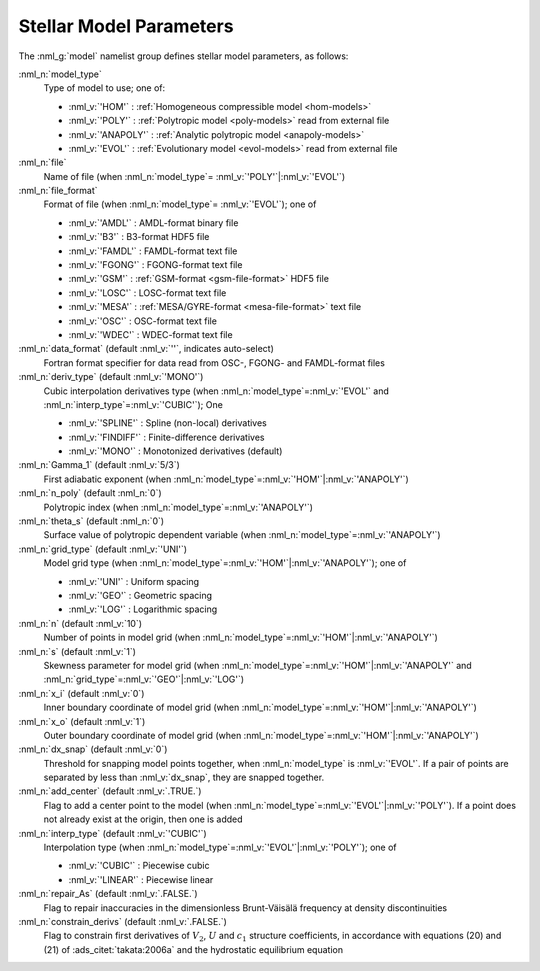 .. _model-params:

Stellar Model Parameters
========================

The :nml_g:`model` namelist group defines stellar model parameters, as
follows:

:nml_n:`model_type`
  Type of model to use; one of:

  - :nml_v:`'HOM'` : :ref:`Homogeneous compressible model <hom-models>`
  - :nml_v:`'POLY'` : :ref:`Polytropic model <poly-models>` read from external file
  - :nml_v:`'ANAPOLY'` : :ref:`Analytic polytropic model <anapoly-models>`
  - :nml_v:`'EVOL'` : :ref:`Evolutionary model <evol-models>` read from external file

:nml_n:`file`
  Name of file (when :nml_n:`model_type`\ = \ :nml_v:`'POLY'`\ \|\ :nml_v:`'EVOL'`)

:nml_n:`file_format`
  Format of file (when :nml_n:`model_type`\ = \ :nml_v:`'EVOL'`); one of

  - :nml_v:`'AMDL'` : AMDL-format binary file
  - :nml_v:`'B3'` : B3-format HDF5 file
  - :nml_v:`'FAMDL'` : FAMDL-format text file
  - :nml_v:`'FGONG'` : FGONG-format text file
  - :nml_v:`'GSM'` : :ref:`GSM-format <gsm-file-format>` HDF5 file
  - :nml_v:`'LOSC'` : LOSC-format text file
  - :nml_v:`'MESA'` : :ref:`MESA/GYRE-format <mesa-file-format>` text file
  - :nml_v:`'OSC'` : OSC-format text file
  - :nml_v:`'WDEC'` : WDEC-format text file

:nml_n:`data_format` (default :nml_v:`''`, indicates auto-select)
  Fortran format specifier for data read from OSC-, FGONG- and FAMDL-format files
  
:nml_n:`deriv_type` (default :nml_v:`'MONO'`)
  Cubic interpolation derivatives type (when :nml_n:`model_type`\ =\ :nml_v:`'EVOL'`
  and :nml_n:`interp_type`\ =\ :nml_v:`'CUBIC'`); One

  - :nml_v:`'SPLINE'` : Spline (non-local) derivatives
  - :nml_v:`'FINDIFF'` : Finite-difference derivatives
  - :nml_v:`'MONO'` : Monotonized derivatives (default)

:nml_n:`Gamma_1` (default :nml_v:`5/3`)
  First adiabatic exponent (when :nml_n:`model_type`\ =\ :nml_v:`'HOM'`\ \|\ :nml_v:`'ANAPOLY'`)

:nml_n:`n_poly` (default :nml_n:`0`)
  Polytropic index (when :nml_n:`model_type`\ =\ :nml_v:`'ANAPOLY'`)

:nml_n:`theta_s` (default :nml_n:`0`)
  Surface value of polytropic dependent variable (when :nml_n:`model_type`\ =\ :nml_v:`'ANAPOLY'`)

:nml_n:`grid_type` (default :nml_v:`'UNI'`)
  Model grid type (when :nml_n:`model_type`\ =\ :nml_v:`'HOM'`\ \|\ :nml_v:`'ANAPOLY'`); one of

  - :nml_v:`'UNI'` : Uniform spacing
  - :nml_v:`'GEO'` : Geometric spacing
  - :nml_v:`'LOG'` : Logarithmic spacing

:nml_n:`n` (default :nml_v:`10`)
  Number of points in model grid (when :nml_n:`model_type`\ =\ :nml_v:`'HOM'`\ \|\ :nml_v:`'ANAPOLY'`)
       
:nml_n:`s` (default :nml_v:`1`)
  Skewness parameter for model grid (when :nml_n:`model_type`\ =\
  :nml_v:`'HOM'`\ \|\ :nml_v:`'ANAPOLY'` and :nml_n:`grid_type`\ =\ :nml_v:`'GEO'`\ \|\
  :nml_v:`'LOG'`)

:nml_n:`x_i` (default :nml_v:`0`)
  Inner boundary coordinate of model grid (when :nml_n:`model_type`\ =\ :nml_v:`'HOM'`\ \|\ :nml_v:`'ANAPOLY'`)
    
:nml_n:`x_o` (default :nml_v:`1`)
  Outer boundary coordinate of model grid (when :nml_n:`model_type`\ =\ :nml_v:`'HOM'`\ \|\ :nml_v:`'ANAPOLY'`)

:nml_n:`dx_snap` (default :nml_v:`0`)
  Threshold for snapping model points together, when
  :nml_n:`model_type` is :nml_v:`'EVOL'`. If a pair of points are
  separated by less than :nml_v:`dx_snap`, they are snapped together.

:nml_n:`add_center` (default :nml_v:`.TRUE.`)
  Flag to add a center point to the model (when :nml_n:`model_type`\ =\
  :nml_v:`'EVOL'`\ \|\ :nml_v:`'POLY'`). If a point does not already
  exist at the origin, then one is added

:nml_n:`interp_type` (default :nml_v:`'CUBIC'`)
  Interpolation type (when :nml_n:`model_type`\ =\ :nml_v:`'EVOL'`\ \|\ :nml_v:`'POLY'`); one of

  - :nml_v:`'CUBIC'`  : Piecewise cubic
  - :nml_v:`'LINEAR'` : Piecewise linear

:nml_n:`repair_As` (default :nml_v:`.FALSE.`)
  Flag to repair inaccuracies in the dimensionless Brunt-Väisälä
  frequency at density discontinuities

:nml_n:`constrain_derivs` (default :nml_v:`.FALSE.`)
  Flag to constrain first derivatives of :math:`V_2`, :math:`U` and
  :math:`c_1` structure coefficients, in accordance with equations
  (20) and (21) of :ads_citet:`takata:2006a` and the hydrostatic
  equilibrium equation
  
